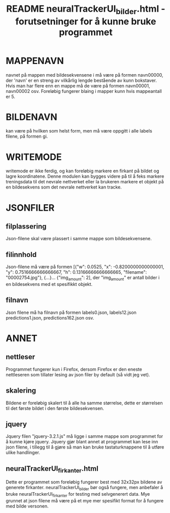 #+TITLE: README neuralTrackerUI_bilder.html - forutsetninger for å kunne bruke programmet


* MAPPENAVN
navnet på mappen med bildesekvensene i må være på formen navn00000, der 'navn' er en streng av vilkårlig lengde bestående av kunn bokstaver. Hvis man har flere enn en mappe må de være på formen navn00001, navn00002 osv. Foreløbig fungerer blaing i mapper kunn hvis mappeantall er 5.


* BILDENAVN
kan være på hvilken som helst form, men må være oppgitt i alle labels filene, på formen gi.


* WRITEMODE
writemode er ikke ferdig, og kan foreløbig markere en firkant på bildet og lagre koordinatene. Denne modulen kan bygges videre på til å feks markere treningsdata til det nevrale nettverket eller la brukeren markere et objekt på en bildesekvens som det nevrale nettverket kan tracke.


* JSONFILER

** filplassering
Json-filene skal være plassert i samme mappe som bildesekvensene.

** filinnhold
Json-filene må være på formen [{"w": 0.0525, "x": -0.8200000000000001, "y": 0.7516666666666667, "h": 0.13166666666666665, "filename": "00002754.jpg"}, {...}... {"img_amount": 2], der "img_amount" er antall bilder i en bildesekvens med et spesifikkt objekt. 

** filnavn
Json filene må ha filnavn på formen labels0.json, labels12.json predictions1.json, predictions162.json osv. 


* ANNET
** nettleser
Programmet fungerer kun i Firefox, dersom Firefox er den eneste nettleseren som tillater lesing av json filer by default (så vidt jeg vet). 

** skalering
Bildene er foreløbig skalert til å alle ha samme størrelse, dette er størrelsen til det første bildet i den første bildesekvensen.

** jquery
Jquery filen "jquery-3.2.1.js" må ligge i samme mappe som programmet for å kunne kjøre jquery. Jquery gjør blant annet at programmet kan lese inn json filene, i tillegg til å gjøre så man kan bruke tastaturknappene til å utføre ulike handlinger.

** neuralTrackerUI_firkanter.html
Dette er programmet som foreløbig fungerer best med 32x32px bildene av generete firkanter. neuralTrackerUI_bilder bør også fungere, men anbefaler å bruke neuralTrackerUI_firkanter for testing med selvgenerert data. Mye grunnet at json filene må være på et mye mer spesifikt format for å fungere med bilde versonen.


